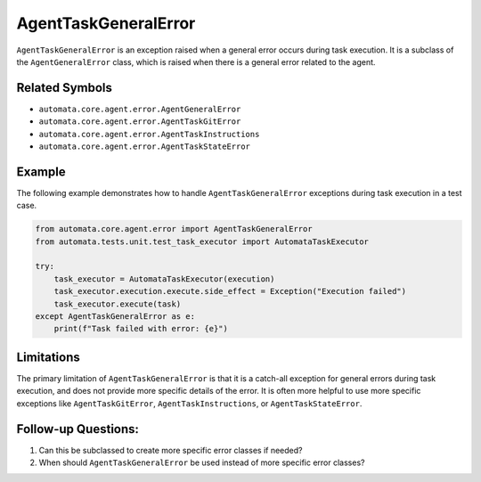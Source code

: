 AgentTaskGeneralError
=====================

``AgentTaskGeneralError`` is an exception raised when a general error
occurs during task execution. It is a subclass of the
``AgentGeneralError`` class, which is raised when there is a general
error related to the agent.

Related Symbols
---------------

-  ``automata.core.agent.error.AgentGeneralError``
-  ``automata.core.agent.error.AgentTaskGitError``
-  ``automata.core.agent.error.AgentTaskInstructions``
-  ``automata.core.agent.error.AgentTaskStateError``

Example
-------

The following example demonstrates how to handle
``AgentTaskGeneralError`` exceptions during task execution in a test
case.

.. code:: python

   from automata.core.agent.error import AgentTaskGeneralError
   from automata.tests.unit.test_task_executor import AutomataTaskExecutor

   try:
       task_executor = AutomataTaskExecutor(execution)
       task_executor.execution.execute.side_effect = Exception("Execution failed")
       task_executor.execute(task)
   except AgentTaskGeneralError as e:
       print(f"Task failed with error: {e}")

Limitations
-----------

The primary limitation of ``AgentTaskGeneralError`` is that it is a
catch-all exception for general errors during task execution, and does
not provide more specific details of the error. It is often more helpful
to use more specific exceptions like ``AgentTaskGitError``,
``AgentTaskInstructions``, or ``AgentTaskStateError``.

Follow-up Questions:
--------------------

1. Can this be subclassed to create more specific error classes if
   needed?
2. When should ``AgentTaskGeneralError`` be used instead of more
   specific error classes?
